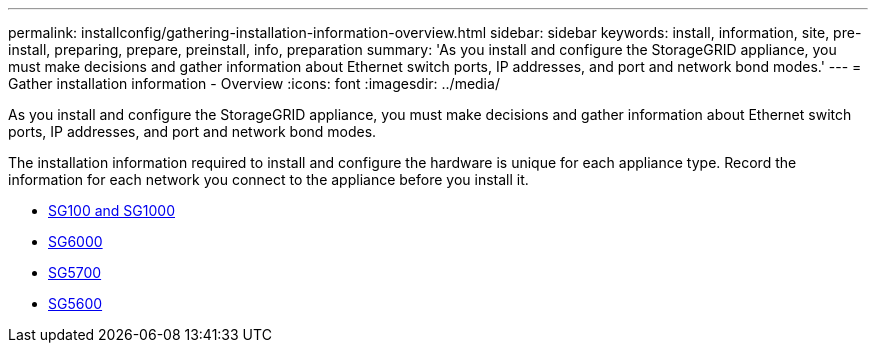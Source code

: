 ---
permalink: installconfig/gathering-installation-information-overview.html
sidebar: sidebar
keywords: install, information, site, pre-install, preparing, prepare, preinstall, info, preparation
summary: 'As you install and configure the StorageGRID appliance, you must make decisions and gather information about Ethernet switch ports, IP addresses, and port and network bond modes.'
---
= Gather installation information - Overview
:icons: font
:imagesdir: ../media/

[.lead]
As you install and configure the StorageGRID appliance, you must make decisions and gather information about Ethernet switch ports, IP addresses, and port and network bond modes. 

The installation information required to install and configure the hardware is unique for each appliance type. Record the information for each network you connect to the appliance before you install it.

* xref:gathering-installation-information-sg100-and-sg1000.adoc[SG100 and SG1000]
* xref:gathering-installation-information-sg6000.adoc[SG6000]
* xref:gathering-installation-information-sg5700.adoc[SG5700]
* xref:gathering-installation-information-sg5600.adoc[SG5600]